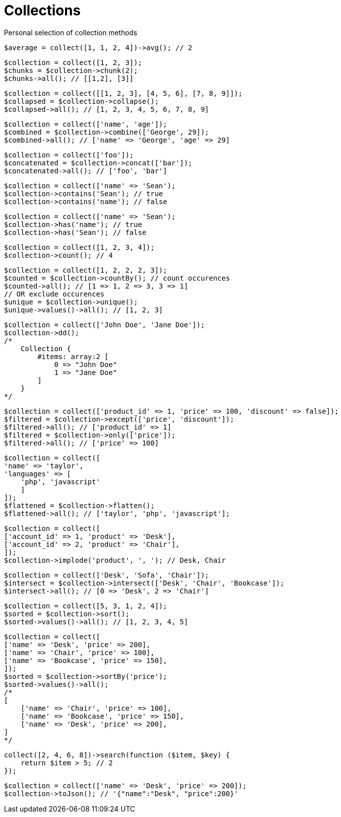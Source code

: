 = Collections

Personal selection of collection methods

[source,php]
$average = collect([1, 1, 2, 4])->avg(); // 2

[source,php]
$collection = collect([1, 2, 3]);
$chunks = $collection->chunk(2);
$chunks->all(); // [[1,2], [3]]

[source,php]
$collection = collect([[1, 2, 3], [4, 5, 6], [7, 8, 9]]);
$collapsed = $collection->collapse();
$collapsed->all(); // [1, 2, 3, 4, 5, 6, 7, 8, 9]

[source,php]
$collection = collect(['name', 'age']);
$combined = $collection->combine(['George', 29]);
$combined->all(); // ['name' => 'George', 'age' => 29]

[source,php]
$collection = collect(['foo']);
$concatenated = $collection->concat(['bar']);
$concatenated->all(); // ['foo', 'bar']

[source,php]
$collection = collect(['name' => 'Sean');
$collection->contains('Sean'); // true
$collection->contains('name'); // false

[source,php]
$collection = collect(['name' => 'Sean');
$collection->has('name'); // true
$collection->has('Sean'); // false

[source,php]
$collection = collect([1, 2, 3, 4]);
$collection->count(); // 4

[source,php]
$collection = collect([1, 2, 2, 2, 3]);
$counted = $collection->countBy(); // count occurences
$counted->all(); // [1 => 1, 2 => 3, 3 => 1]
// OR exclude occurences
$unique = $collection->unique();
$unique->values()->all(); // [1, 2, 3]

[source,php]
$collection = collect(['John Doe', 'Jane Doe']);
$collection->dd();
/*
    Collection {
        #items: array:2 [
            0 => "John Doe"
            1 => "Jane Doe"
        ]
    }
*/

[source,php]
$collection = collect(['product_id' => 1, 'price' => 100, 'discount' => false]);
$filtered = $collection->except(['price', 'discount']);
$filtered->all(); // ['product_id' => 1]
$filtered = $collection->only(['price']);
$filtered->all(); // ['price' => 100]

[source,php]
$collection = collect([
'name' => 'taylor',
'languages' => [
    'php', 'javascript'
    ]
]);
$flattened = $collection->flatten();
$flattened->all(); // ['taylor', 'php', 'javascript'];

[source,php]
$collection = collect([
['account_id' => 1, 'product' => 'Desk'],
['account_id' => 2, 'product' => 'Chair'],
]);
$collection->implode('product', ', '); // Desk, Chair

[source,php]
$collection = collect(['Desk', 'Sofa', 'Chair']);
$intersect = $collection->intersect(['Desk', 'Chair', 'Bookcase']);
$intersect->all(); // [0 => 'Desk', 2 => 'Chair']

[source,php]
$collection = collect([5, 3, 1, 2, 4]);
$sorted = $collection->sort();
$sorted->values()->all(); // [1, 2, 3, 4, 5]

[source,php]
$collection = collect([
['name' => 'Desk', 'price' => 200],
['name' => 'Chair', 'price' => 100],
['name' => 'Bookcase', 'price' => 150],
]);
$sorted = $collection->sortBy('price');
$sorted->values()->all();
/*
[
    ['name' => 'Chair', 'price' => 100],
    ['name' => 'Bookcase', 'price' => 150],
    ['name' => 'Desk', 'price' => 200],
]
*/

[source,php]
collect([2, 4, 6, 8])->search(function ($item, $key) {
    return $item > 5; // 2
});

[source,php]
$collection = collect(['name' => 'Desk', 'price' => 200]);
$collection->toJson(); // '{"name":"Desk", "price":200}'